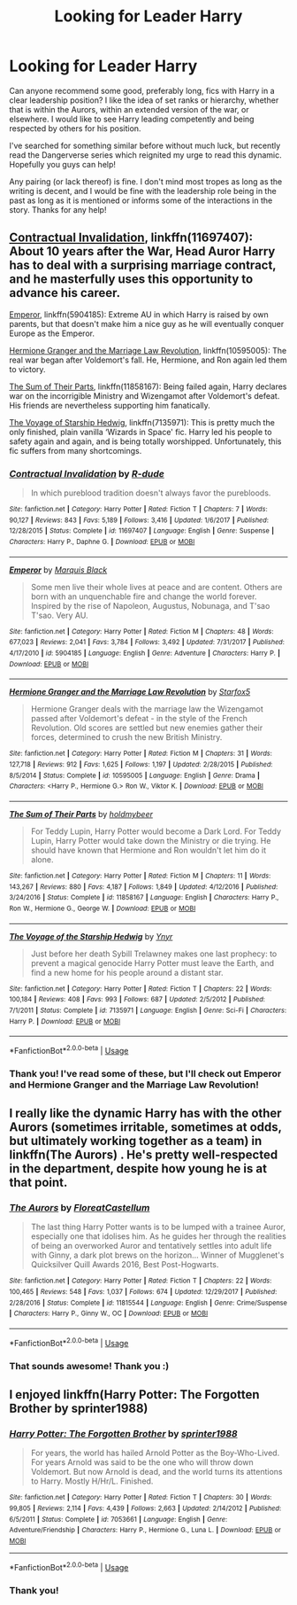 #+TITLE: Looking for Leader Harry

* Looking for Leader Harry
:PROPERTIES:
:Author: Amarantexx
:Score: 2
:DateUnix: 1555637650.0
:DateShort: 2019-Apr-19
:FlairText: Request
:END:
Can anyone recommend some good, preferably long, fics with Harry in a clear leadership position? I like the idea of set ranks or hierarchy, whether that is within the Aurors, within an extended version of the war, or elsewhere. I would like to see Harry leading competently and being respected by others for his position.

I've searched for something similar before without much luck, but recently read the Dangerverse series which reignited my urge to read this dynamic. Hopefully you guys can help!

Any pairing (or lack thereof) is fine. I don't mind most tropes as long as the writing is decent, and I would be fine with the leadership role being in the past as long as it is mentioned or informs some of the interactions in the story. Thanks for any help!


** [[https://www.fanfiction.net/s/11697407/1/][Contractual Invalidation]], linkffn(11697407): About 10 years after the War, Head Auror Harry has to deal with a surprising marriage contract, and he masterfully uses this opportunity to advance his career.

[[https://www.fanfiction.net/s/5904185/1/][Emperor]], linkffn(5904185): Extreme AU in which Harry is raised by own parents, but that doesn't make him a nice guy as he will eventually conquer Europe as the Emperor.

[[https://www.fanfiction.net/s/10595005/1/][Hermione Granger and the Marriage Law Revolution]], linkffn(10595005): The real war began after Voldemort's fall. He, Hermione, and Ron again led them to victory.

[[https://www.fanfiction.net/s/11858167/1/][The Sum of Their Parts]], linkffn(11858167): Being failed again, Harry declares war on the incorrigible Ministry and Wizengamot after Voldemort's defeat. His friends are nevertheless supporting him fanatically.

[[https://www.fanfiction.net/s/7135971/1/][The Voyage of Starship Hedwig]], linkffn(7135971): This is pretty much the only finished, plain vanilla ‘Wizards in Space' fic. Harry led his people to safety again and again, and is being totally worshipped. Unfortunately, this fic suffers from many shortcomings.
:PROPERTIES:
:Author: InquisitorCOC
:Score: 3
:DateUnix: 1555640194.0
:DateShort: 2019-Apr-19
:END:

*** [[https://www.fanfiction.net/s/11697407/1/][*/Contractual Invalidation/*]] by [[https://www.fanfiction.net/u/2057121/R-dude][/R-dude/]]

#+begin_quote
  In which pureblood tradition doesn't always favor the purebloods.
#+end_quote

^{/Site/:} ^{fanfiction.net} ^{*|*} ^{/Category/:} ^{Harry} ^{Potter} ^{*|*} ^{/Rated/:} ^{Fiction} ^{T} ^{*|*} ^{/Chapters/:} ^{7} ^{*|*} ^{/Words/:} ^{90,127} ^{*|*} ^{/Reviews/:} ^{843} ^{*|*} ^{/Favs/:} ^{5,189} ^{*|*} ^{/Follows/:} ^{3,416} ^{*|*} ^{/Updated/:} ^{1/6/2017} ^{*|*} ^{/Published/:} ^{12/28/2015} ^{*|*} ^{/Status/:} ^{Complete} ^{*|*} ^{/id/:} ^{11697407} ^{*|*} ^{/Language/:} ^{English} ^{*|*} ^{/Genre/:} ^{Suspense} ^{*|*} ^{/Characters/:} ^{Harry} ^{P.,} ^{Daphne} ^{G.} ^{*|*} ^{/Download/:} ^{[[http://www.ff2ebook.com/old/ffn-bot/index.php?id=11697407&source=ff&filetype=epub][EPUB]]} ^{or} ^{[[http://www.ff2ebook.com/old/ffn-bot/index.php?id=11697407&source=ff&filetype=mobi][MOBI]]}

--------------

[[https://www.fanfiction.net/s/5904185/1/][*/Emperor/*]] by [[https://www.fanfiction.net/u/1227033/Marquis-Black][/Marquis Black/]]

#+begin_quote
  Some men live their whole lives at peace and are content. Others are born with an unquenchable fire and change the world forever. Inspired by the rise of Napoleon, Augustus, Nobunaga, and T'sao T'sao. Very AU.
#+end_quote

^{/Site/:} ^{fanfiction.net} ^{*|*} ^{/Category/:} ^{Harry} ^{Potter} ^{*|*} ^{/Rated/:} ^{Fiction} ^{M} ^{*|*} ^{/Chapters/:} ^{48} ^{*|*} ^{/Words/:} ^{677,023} ^{*|*} ^{/Reviews/:} ^{2,041} ^{*|*} ^{/Favs/:} ^{3,784} ^{*|*} ^{/Follows/:} ^{3,492} ^{*|*} ^{/Updated/:} ^{7/31/2017} ^{*|*} ^{/Published/:} ^{4/17/2010} ^{*|*} ^{/id/:} ^{5904185} ^{*|*} ^{/Language/:} ^{English} ^{*|*} ^{/Genre/:} ^{Adventure} ^{*|*} ^{/Characters/:} ^{Harry} ^{P.} ^{*|*} ^{/Download/:} ^{[[http://www.ff2ebook.com/old/ffn-bot/index.php?id=5904185&source=ff&filetype=epub][EPUB]]} ^{or} ^{[[http://www.ff2ebook.com/old/ffn-bot/index.php?id=5904185&source=ff&filetype=mobi][MOBI]]}

--------------

[[https://www.fanfiction.net/s/10595005/1/][*/Hermione Granger and the Marriage Law Revolution/*]] by [[https://www.fanfiction.net/u/2548648/Starfox5][/Starfox5/]]

#+begin_quote
  Hermione Granger deals with the marriage law the Wizengamot passed after Voldemort's defeat - in the style of the French Revolution. Old scores are settled but new enemies gather their forces, determined to crush the new British Ministry.
#+end_quote

^{/Site/:} ^{fanfiction.net} ^{*|*} ^{/Category/:} ^{Harry} ^{Potter} ^{*|*} ^{/Rated/:} ^{Fiction} ^{M} ^{*|*} ^{/Chapters/:} ^{31} ^{*|*} ^{/Words/:} ^{127,718} ^{*|*} ^{/Reviews/:} ^{912} ^{*|*} ^{/Favs/:} ^{1,625} ^{*|*} ^{/Follows/:} ^{1,197} ^{*|*} ^{/Updated/:} ^{2/28/2015} ^{*|*} ^{/Published/:} ^{8/5/2014} ^{*|*} ^{/Status/:} ^{Complete} ^{*|*} ^{/id/:} ^{10595005} ^{*|*} ^{/Language/:} ^{English} ^{*|*} ^{/Genre/:} ^{Drama} ^{*|*} ^{/Characters/:} ^{<Harry} ^{P.,} ^{Hermione} ^{G.>} ^{Ron} ^{W.,} ^{Viktor} ^{K.} ^{*|*} ^{/Download/:} ^{[[http://www.ff2ebook.com/old/ffn-bot/index.php?id=10595005&source=ff&filetype=epub][EPUB]]} ^{or} ^{[[http://www.ff2ebook.com/old/ffn-bot/index.php?id=10595005&source=ff&filetype=mobi][MOBI]]}

--------------

[[https://www.fanfiction.net/s/11858167/1/][*/The Sum of Their Parts/*]] by [[https://www.fanfiction.net/u/7396284/holdmybeer][/holdmybeer/]]

#+begin_quote
  For Teddy Lupin, Harry Potter would become a Dark Lord. For Teddy Lupin, Harry Potter would take down the Ministry or die trying. He should have known that Hermione and Ron wouldn't let him do it alone.
#+end_quote

^{/Site/:} ^{fanfiction.net} ^{*|*} ^{/Category/:} ^{Harry} ^{Potter} ^{*|*} ^{/Rated/:} ^{Fiction} ^{M} ^{*|*} ^{/Chapters/:} ^{11} ^{*|*} ^{/Words/:} ^{143,267} ^{*|*} ^{/Reviews/:} ^{880} ^{*|*} ^{/Favs/:} ^{4,187} ^{*|*} ^{/Follows/:} ^{1,849} ^{*|*} ^{/Updated/:} ^{4/12/2016} ^{*|*} ^{/Published/:} ^{3/24/2016} ^{*|*} ^{/Status/:} ^{Complete} ^{*|*} ^{/id/:} ^{11858167} ^{*|*} ^{/Language/:} ^{English} ^{*|*} ^{/Characters/:} ^{Harry} ^{P.,} ^{Ron} ^{W.,} ^{Hermione} ^{G.,} ^{George} ^{W.} ^{*|*} ^{/Download/:} ^{[[http://www.ff2ebook.com/old/ffn-bot/index.php?id=11858167&source=ff&filetype=epub][EPUB]]} ^{or} ^{[[http://www.ff2ebook.com/old/ffn-bot/index.php?id=11858167&source=ff&filetype=mobi][MOBI]]}

--------------

[[https://www.fanfiction.net/s/7135971/1/][*/The Voyage of the Starship Hedwig/*]] by [[https://www.fanfiction.net/u/2409341/Ynyr][/Ynyr/]]

#+begin_quote
  Just before her death Sybill Trelawney makes one last prophecy: to prevent a magical genocide Harry Potter must leave the Earth, and find a new home for his people around a distant star.
#+end_quote

^{/Site/:} ^{fanfiction.net} ^{*|*} ^{/Category/:} ^{Harry} ^{Potter} ^{*|*} ^{/Rated/:} ^{Fiction} ^{T} ^{*|*} ^{/Chapters/:} ^{22} ^{*|*} ^{/Words/:} ^{100,184} ^{*|*} ^{/Reviews/:} ^{408} ^{*|*} ^{/Favs/:} ^{993} ^{*|*} ^{/Follows/:} ^{687} ^{*|*} ^{/Updated/:} ^{2/5/2012} ^{*|*} ^{/Published/:} ^{7/1/2011} ^{*|*} ^{/Status/:} ^{Complete} ^{*|*} ^{/id/:} ^{7135971} ^{*|*} ^{/Language/:} ^{English} ^{*|*} ^{/Genre/:} ^{Sci-Fi} ^{*|*} ^{/Characters/:} ^{Harry} ^{P.} ^{*|*} ^{/Download/:} ^{[[http://www.ff2ebook.com/old/ffn-bot/index.php?id=7135971&source=ff&filetype=epub][EPUB]]} ^{or} ^{[[http://www.ff2ebook.com/old/ffn-bot/index.php?id=7135971&source=ff&filetype=mobi][MOBI]]}

--------------

*FanfictionBot*^{2.0.0-beta} | [[https://github.com/tusing/reddit-ffn-bot/wiki/Usage][Usage]]
:PROPERTIES:
:Author: FanfictionBot
:Score: 1
:DateUnix: 1555640211.0
:DateShort: 2019-Apr-19
:END:


*** Thank you! I've read some of these, but I'll check out Emperor and Hermione Granger and the Marriage Law Revolution!
:PROPERTIES:
:Author: Amarantexx
:Score: 1
:DateUnix: 1555644508.0
:DateShort: 2019-Apr-19
:END:


** I really like the dynamic Harry has with the other Aurors (sometimes irritable, sometimes at odds, but ultimately working together as a team) in linkffn(The Aurors) . He's pretty well-respected in the department, despite how young he is at that point.
:PROPERTIES:
:Author: FitzDizzyspells
:Score: 3
:DateUnix: 1555640467.0
:DateShort: 2019-Apr-19
:END:

*** [[https://www.fanfiction.net/s/11815544/1/][*/The Aurors/*]] by [[https://www.fanfiction.net/u/6993240/FloreatCastellum][/FloreatCastellum/]]

#+begin_quote
  The last thing Harry Potter wants is to be lumped with a trainee Auror, especially one that idolises him. As he guides her through the realities of being an overworked Auror and tentatively settles into adult life with Ginny, a dark plot brews on the horizon... Winner of Mugglenet's Quicksilver Quill Awards 2016, Best Post-Hogwarts.
#+end_quote

^{/Site/:} ^{fanfiction.net} ^{*|*} ^{/Category/:} ^{Harry} ^{Potter} ^{*|*} ^{/Rated/:} ^{Fiction} ^{T} ^{*|*} ^{/Chapters/:} ^{22} ^{*|*} ^{/Words/:} ^{100,465} ^{*|*} ^{/Reviews/:} ^{548} ^{*|*} ^{/Favs/:} ^{1,037} ^{*|*} ^{/Follows/:} ^{674} ^{*|*} ^{/Updated/:} ^{12/29/2017} ^{*|*} ^{/Published/:} ^{2/28/2016} ^{*|*} ^{/Status/:} ^{Complete} ^{*|*} ^{/id/:} ^{11815544} ^{*|*} ^{/Language/:} ^{English} ^{*|*} ^{/Genre/:} ^{Crime/Suspense} ^{*|*} ^{/Characters/:} ^{Harry} ^{P.,} ^{Ginny} ^{W.,} ^{OC} ^{*|*} ^{/Download/:} ^{[[http://www.ff2ebook.com/old/ffn-bot/index.php?id=11815544&source=ff&filetype=epub][EPUB]]} ^{or} ^{[[http://www.ff2ebook.com/old/ffn-bot/index.php?id=11815544&source=ff&filetype=mobi][MOBI]]}

--------------

*FanfictionBot*^{2.0.0-beta} | [[https://github.com/tusing/reddit-ffn-bot/wiki/Usage][Usage]]
:PROPERTIES:
:Author: FanfictionBot
:Score: 2
:DateUnix: 1555640483.0
:DateShort: 2019-Apr-19
:END:


*** That sounds awesome! Thank you :)
:PROPERTIES:
:Author: Amarantexx
:Score: 2
:DateUnix: 1555644614.0
:DateShort: 2019-Apr-19
:END:


** I enjoyed linkffn(Harry Potter: The Forgotten Brother by sprinter1988)
:PROPERTIES:
:Author: _Goose_
:Score: 1
:DateUnix: 1555662935.0
:DateShort: 2019-Apr-19
:END:

*** [[https://www.fanfiction.net/s/7053661/1/][*/Harry Potter: The Forgotten Brother/*]] by [[https://www.fanfiction.net/u/2936579/sprinter1988][/sprinter1988/]]

#+begin_quote
  For years, the world has hailed Arnold Potter as the Boy-Who-Lived. For years Arnold was said to be the one who will throw down Voldemort. But now Arnold is dead, and the world turns its attentions to Harry. Mostly H/Hr/L. Finished.
#+end_quote

^{/Site/:} ^{fanfiction.net} ^{*|*} ^{/Category/:} ^{Harry} ^{Potter} ^{*|*} ^{/Rated/:} ^{Fiction} ^{T} ^{*|*} ^{/Chapters/:} ^{30} ^{*|*} ^{/Words/:} ^{99,805} ^{*|*} ^{/Reviews/:} ^{2,114} ^{*|*} ^{/Favs/:} ^{4,439} ^{*|*} ^{/Follows/:} ^{2,663} ^{*|*} ^{/Updated/:} ^{2/14/2012} ^{*|*} ^{/Published/:} ^{6/5/2011} ^{*|*} ^{/Status/:} ^{Complete} ^{*|*} ^{/id/:} ^{7053661} ^{*|*} ^{/Language/:} ^{English} ^{*|*} ^{/Genre/:} ^{Adventure/Friendship} ^{*|*} ^{/Characters/:} ^{Harry} ^{P.,} ^{Hermione} ^{G.,} ^{Luna} ^{L.} ^{*|*} ^{/Download/:} ^{[[http://www.ff2ebook.com/old/ffn-bot/index.php?id=7053661&source=ff&filetype=epub][EPUB]]} ^{or} ^{[[http://www.ff2ebook.com/old/ffn-bot/index.php?id=7053661&source=ff&filetype=mobi][MOBI]]}

--------------

*FanfictionBot*^{2.0.0-beta} | [[https://github.com/tusing/reddit-ffn-bot/wiki/Usage][Usage]]
:PROPERTIES:
:Author: FanfictionBot
:Score: 1
:DateUnix: 1555662952.0
:DateShort: 2019-Apr-19
:END:


*** Thank you!
:PROPERTIES:
:Author: Amarantexx
:Score: 1
:DateUnix: 1555704687.0
:DateShort: 2019-Apr-20
:END:
